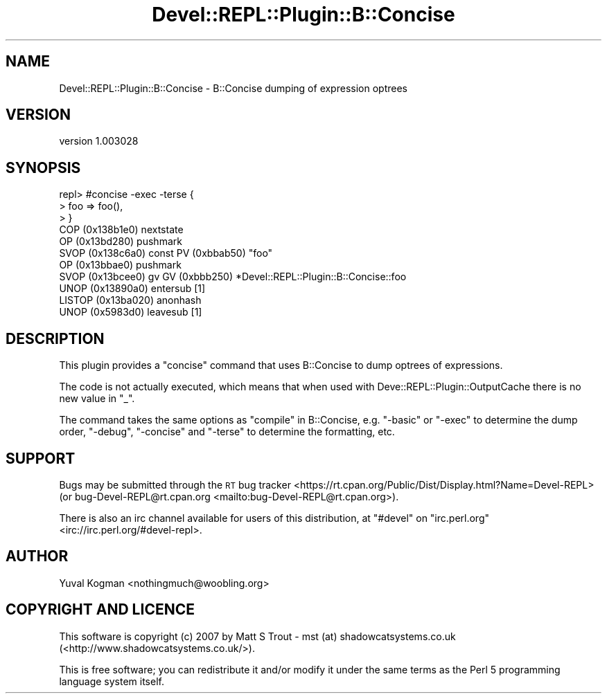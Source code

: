.\" Automatically generated by Pod::Man 4.11 (Pod::Simple 3.35)
.\"
.\" Standard preamble:
.\" ========================================================================
.de Sp \" Vertical space (when we can't use .PP)
.if t .sp .5v
.if n .sp
..
.de Vb \" Begin verbatim text
.ft CW
.nf
.ne \\$1
..
.de Ve \" End verbatim text
.ft R
.fi
..
.\" Set up some character translations and predefined strings.  \*(-- will
.\" give an unbreakable dash, \*(PI will give pi, \*(L" will give a left
.\" double quote, and \*(R" will give a right double quote.  \*(C+ will
.\" give a nicer C++.  Capital omega is used to do unbreakable dashes and
.\" therefore won't be available.  \*(C` and \*(C' expand to `' in nroff,
.\" nothing in troff, for use with C<>.
.tr \(*W-
.ds C+ C\v'-.1v'\h'-1p'\s-2+\h'-1p'+\s0\v'.1v'\h'-1p'
.ie n \{\
.    ds -- \(*W-
.    ds PI pi
.    if (\n(.H=4u)&(1m=24u) .ds -- \(*W\h'-12u'\(*W\h'-12u'-\" diablo 10 pitch
.    if (\n(.H=4u)&(1m=20u) .ds -- \(*W\h'-12u'\(*W\h'-8u'-\"  diablo 12 pitch
.    ds L" ""
.    ds R" ""
.    ds C` ""
.    ds C' ""
'br\}
.el\{\
.    ds -- \|\(em\|
.    ds PI \(*p
.    ds L" ``
.    ds R" ''
.    ds C`
.    ds C'
'br\}
.\"
.\" Escape single quotes in literal strings from groff's Unicode transform.
.ie \n(.g .ds Aq \(aq
.el       .ds Aq '
.\"
.\" If the F register is >0, we'll generate index entries on stderr for
.\" titles (.TH), headers (.SH), subsections (.SS), items (.Ip), and index
.\" entries marked with X<> in POD.  Of course, you'll have to process the
.\" output yourself in some meaningful fashion.
.\"
.\" Avoid warning from groff about undefined register 'F'.
.de IX
..
.nr rF 0
.if \n(.g .if rF .nr rF 1
.if (\n(rF:(\n(.g==0)) \{\
.    if \nF \{\
.        de IX
.        tm Index:\\$1\t\\n%\t"\\$2"
..
.        if !\nF==2 \{\
.            nr % 0
.            nr F 2
.        \}
.    \}
.\}
.rr rF
.\" ========================================================================
.\"
.IX Title "Devel::REPL::Plugin::B::Concise 3pm"
.TH Devel::REPL::Plugin::B::Concise 3pm "2016-02-16" "perl v5.30.0" "User Contributed Perl Documentation"
.\" For nroff, turn off justification.  Always turn off hyphenation; it makes
.\" way too many mistakes in technical documents.
.if n .ad l
.nh
.SH "NAME"
Devel::REPL::Plugin::B::Concise \- B::Concise dumping of expression optrees
.SH "VERSION"
.IX Header "VERSION"
version 1.003028
.SH "SYNOPSIS"
.IX Header "SYNOPSIS"
.Vb 11
\&  repl> #concise \-exec \-terse {
\&  > foo => foo(),
\&  > }
\&  COP (0x138b1e0) nextstate
\&  OP (0x13bd280) pushmark
\&  SVOP (0x138c6a0) const  PV (0xbbab50) "foo"
\&  OP (0x13bbae0) pushmark
\&  SVOP (0x13bcee0) gv  GV (0xbbb250) *Devel::REPL::Plugin::B::Concise::foo
\&  UNOP (0x13890a0) entersub [1]
\&  LISTOP (0x13ba020) anonhash
\&  UNOP (0x5983d0) leavesub [1]
.Ve
.SH "DESCRIPTION"
.IX Header "DESCRIPTION"
This plugin provides a \f(CW\*(C`concise\*(C'\fR command that uses B::Concise to dump
optrees of expressions.
.PP
The code is not actually executed, which means that when used with
Deve::REPL::Plugin::OutputCache there is no new value in \f(CW\*(C`_\*(C'\fR.
.PP
The command takes the same options as \*(L"compile\*(R" in B::Concise, e.g. \f(CW\*(C`\-basic\*(C'\fR or
\&\f(CW\*(C`\-exec\*(C'\fR to determine the dump order, \f(CW\*(C`\-debug\*(C'\fR, \f(CW\*(C`\-concise\*(C'\fR and \f(CW\*(C`\-terse\*(C'\fR to
determine the formatting, etc.
.SH "SUPPORT"
.IX Header "SUPPORT"
Bugs may be submitted through the \s-1RT\s0 bug tracker <https://rt.cpan.org/Public/Dist/Display.html?Name=Devel-REPL>
(or bug\-Devel\-REPL@rt.cpan.org <mailto:bug-Devel-REPL@rt.cpan.org>).
.PP
There is also an irc channel available for users of this distribution, at
\&\f(CW\*(C`#devel\*(C'\fR on \f(CW\*(C`irc.perl.org\*(C'\fR <irc://irc.perl.org/#devel-repl>.
.SH "AUTHOR"
.IX Header "AUTHOR"
Yuval Kogman <nothingmuch@woobling.org>
.SH "COPYRIGHT AND LICENCE"
.IX Header "COPYRIGHT AND LICENCE"
This software is copyright (c) 2007 by Matt S Trout \- mst (at) shadowcatsystems.co.uk (<http://www.shadowcatsystems.co.uk/>).
.PP
This is free software; you can redistribute it and/or modify it under
the same terms as the Perl 5 programming language system itself.
